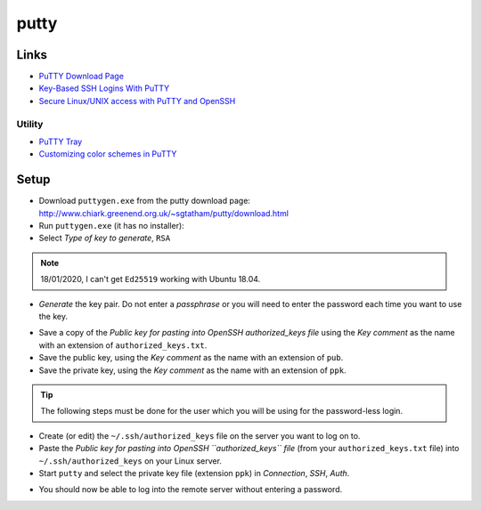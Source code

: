 putty
*****

Links
=====

- `PuTTY Download Page`_
- `Key-Based SSH Logins With PuTTY`_
- `Secure Linux/UNIX access with PuTTY and OpenSSH`_

Utility
-------

- `PuTTY Tray`_
- `Customizing color schemes in PuTTY`_

Setup
=====

- Download ``puttygen.exe`` from the putty download page:
  http://www.chiark.greenend.org.uk/~sgtatham/putty/download.html
- Run ``puttygen.exe`` (it has no installer):
- Select *Type of key to generate*, ``RSA``

.. note:: 18/01/2020, I can't get ``Ed25519`` working with Ubuntu 18.04.

- *Generate* the key pair.  Do not enter a *passphrase* or you will need to
  enter the password each time you want to use the key.

.. image:: ./misc/puttygen.png

- Save a copy of the
  *Public key for pasting into OpenSSH authorized_keys file* using the
  *Key comment* as the name with an extension of ``authorized_keys.txt``.
- Save the public key, using the
  *Key comment* as the name with an extension of ``pub``.
- Save the private key, using the
  *Key comment* as the name with an extension of ``ppk``.

.. tip:: The following steps must be done for the user which you will be using
         for the password-less login.

- Create (or edit) the ``~/.ssh/authorized_keys`` file on the server you
  want to log on to.
- Paste the
  *Public key for pasting into OpenSSH ``authorized_keys`` file*
  (from your ``authorized_keys.txt`` file)
  into ``~/.ssh/authorized_keys`` on your Linux server.
- Start ``putty`` and select the private key file (extension ``ppk``) in
  *Connection*, *SSH*, *Auth*.

.. image:: ./misc/putty-private-key.png

- You should now be able to log into the remote server without entering a
  password.

.. image:: ./misc/putty-user-host.png


.. _`PuTTY Download Page`: http://www.chiark.greenend.org.uk/%7Esgtatham/putty/download.html
.. _`Key-Based SSH Logins With PuTTY`: http://www.howtoforge.com/ssh_key_based_logins_putty
.. _`Secure Linux/UNIX access with PuTTY and OpenSSH`: http://www.unixwiz.net/techtips/putty-openssh.html
.. _`PuTTY Tray`: http://www.xs4all.nl/~whaa/putty/
.. _`Customizing color schemes in PuTTY`: http://www.igvita.com/2008/04/14/custom-putty-color-themes/

